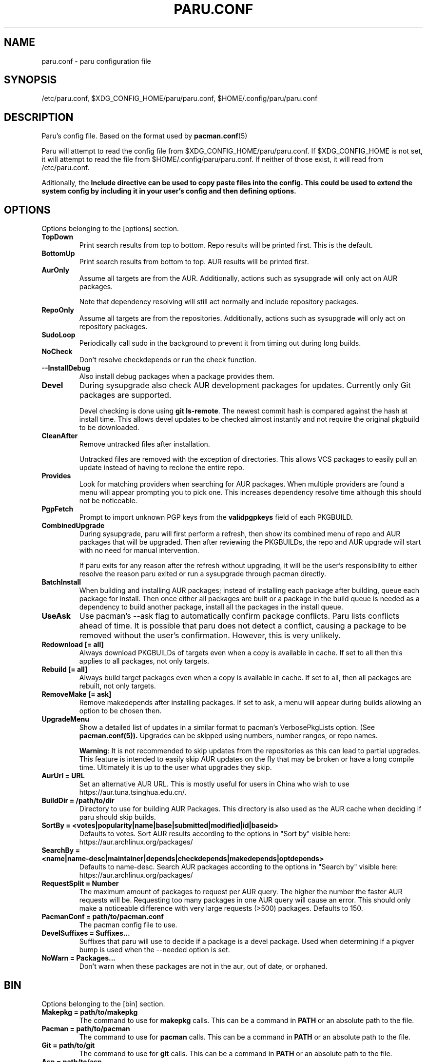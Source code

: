 '\ t
.TH "PARU.CONF" "5" "2020\-10\-28" "paru v1.0.0" "Paru Manual"
.nh
.ad l
.SH NAME
paru.conf \- paru configuration file

.SH SYNOPSIS
/etc/paru.conf, $XDG_CONFIG_HOME/paru/paru.conf, $HOME/.config/paru/paru.conf

.SH DESCRIPTION
Paru's config file. Based on the format used by 
.BR pacman.conf (5)

Paru will attempt to read the config file from $XDG_CONFIG_HOME/paru/paru.conf. If
$XDG_CONFIG_HOME is not set, it will attempt to read the file from 
$HOME/.config/paru/paru.conf. If neither of those exist, it will read from 
/etc/paru.conf.

Aditionally, the \fBInclude\fB directive can be used to copy paste files into
the config. This could be used to extend the system config by including it in
your user's config and then defining options.

.SH OPTIONS
Options belonging to the [options] section.

.TP
.B TopDown
Print search results from top to bottom. Repo results will be printed
first. This is the default.

.TP
.B BottomUp
Print search results from bottom to top. AUR results will be printed first.

.TP
.B AurOnly
Assume all targets are from the AUR. Additionally, actions such as
sysupgrade will only act on AUR packages.

Note that dependency resolving will still act normally and include repository
packages.

.TP
.B RepoOnly
Assume all targets are from the repositories. Additionally, actions such as
sysupgrade will only act on repository packages.

.TP
.B SudoLoop
Periodically call sudo in the background to prevent it from timing out during
long builds.

.TP
.B NoCheck
Don't resolve checkdepends or run the check function.

.TP
.B \-\-InstallDebug
Also install debug packages when a package provides them.

.TP
.B Devel
During sysupgrade also check AUR development packages for updates. Currently
only Git packages are supported.

Devel checking is done using \fBgit ls-remote\fR. The newest commit hash is
compared against the hash at install time. This allows devel updates to be
checked almost instantly and not require the original pkgbuild to be downloaded.

.TP
.B CleanAfter
Remove untracked files after installation.

Untracked files are removed with the exception of directories.
This allows VCS packages to easily pull an update
instead of having to reclone the entire repo.

.TP
.B Provides
Look for matching providers when searching for AUR packages. When multiple
providers are found a menu will appear prompting you to pick one. This
increases dependency resolve time although this should not be noticeable.

.TP
.B PgpFetch
Prompt to import unknown PGP keys from the \fBvalidpgpkeys\fR field of each
PKGBUILD.

.TP
.B CombinedUpgrade
During sysupgrade, paru will first perform a refresh, then show
its combined menu of repo and AUR packages that will be upgraded. Then after
reviewing the PKGBUILDs, the repo and AUR upgrade will start with no need
for manual intervention.

If paru exits for any reason after the refresh without upgrading, it will be
the user's responsibility to either resolve the reason paru exited or run
a sysupgrade through pacman directly.

.TP
.B BatchInstall
When building and installing AUR packages; instead of installing each package
after building, queue each package for install. Then once either all packages
are built or a package in the build queue is needed as a dependency to build
another package, install all the packages in the install queue.

.TP
.B UseAsk
Use pacman's --ask flag to automatically confirm package conflicts. Paru lists
conflicts ahead of time. It is possible that paru does not detect
a conflict, causing a package to be removed without the user's confirmation.
However, this is very unlikely.

.TP
.B Redownload [= all]
Always download PKGBUILDs of targets even when a copy is available in cache. If
set to all then this applies to all packages, not only targets.

.TP
.B Rebuild [= all]
Always build target packages even when a copy is available in cache. If set to
all, then all packages are rebuilt, not only targets.

.TP
.B RemoveMake [= ask]
Remove makedepends after installing packages. If set to ask, a menu will appear
during builds allowing an option to be chosen then.

.TP
.B UpgradeMenu
Show a detailed list of updates in a similar format to pacman's VerbosePkgLists
option. (See 
.BR pacman.conf(5)).
Upgrades can be skipped using numbers, number ranges, or repo
names.

\fBWarning\fR: It is not recommended to skip updates from the repositories as
this can lead to partial upgrades. This feature is intended to easily skip AUR
updates on the fly that may be broken or have a long compile time. Ultimately
it is up to the user what upgrades they skip.

.TP
.B AurUrl = URL
Set an alternative AUR URL. This is mostly useful for users in China who wish
to use https://aur.tuna.tsinghua.edu.cn/.

.TP
.B BuildDir = /path/to/dir
Directory to use for building AUR Packages. This directory is also used as
the AUR cache when deciding if paru should skip builds.

.TP
.B SortBy = <votes|popularity|name|base|submitted|modified|id|baseid>
Defaults to votes. Sort AUR results according to the options in "Sort by"
visible here: https://aur.archlinux.org/packages/

.TP
.B SearchBy = <name|name-desc|maintainer|depends|checkdepends|makedepends|optdepends>
Defaults to name-desc. Search AUR packages according to the options in 
"Search by" visible here: https://aur.archlinux.org/packages/    

.TP
.B RequestSplit = Number
The maximum amount of packages to request per AUR query. The higher the
number the faster AUR requests will be. Requesting too many packages in one
AUR query will cause an error. This should only make a noticeable difference
with very large requests (>500) packages. Defaults to 150.

.TP
.B PacmanConf = path/to/pacman.conf
The pacman config file to use.

.TP
.B DevelSuffixes = Suffixes...
Suffixes that paru will use to decide if a package is a devel package.
Used when determining if a pkgver bump is used when the --needed option is
set.

.TP
.B NoWarn = Packages...
Don't warn when these packages are not in the aur, out of date, or orphaned.

.SH BIN
Options belonging to the [bin] section.

.TP
.B Makepkg = path/to/makepkg
The command to use for \fBmakepkg\fR calls. This can be a command in
\fBPATH\fR or an absolute path to the file.

.TP
.B Pacman = path/to/pacman
The command to use for \fBpacman\fR calls. This can be a command in
\fBPATH\fR or an absolute path to the file.

.TP
.B Git = path/to/git
The command to use for \fBgit\fR calls. This can be a command in
\fBPATH\fR or an absolute path to the file.

.TP
.B Asp = path/to/asp
The command to use for \fBasp\fR calls. This can be a command in
\fBPATH\fR or an absolute path to the file.

.TP
.B Sudo = path/to/sudo
The command to use for \fBsudo\fR calls. This can be a command in
\fBPATH\fR or an absolute path to the file. The SudoLoop option is not
guaranteed to work with a custom \fBsudo\fR command.

.TP
.B FileManager = path/to/fm
This enables fm review mode, where pkgbuild review is done using the file
manager specified here.

.TP
.B MFlags = Flags...
Passes arguments to makepkg. These flags get passed to every instance where
makepkg is called by paru. Arguments are split on whitespace before being
passed to makepkg.

.TP
.B GitFlags = Flags...
Passes arguments to git. These flags get passed to every instance where
git is called by paru. Arguments are split on whitespace before being
passed to git.
.TP

.B GpgFlags = Flags...
Passes arguments to gpg. These flags get passed to every instance where
gpg is called by paru. Arguments are split on whitespace before being
passed to gpg.

.TP
.B SudoFlags = Flags...
Passes arguments to sudo. These flags get passed to every instance where
sudo is called by paru. Arguments are split on whitespace before being
passed to sudo.

.TP
.B FileManagerFlags = Flags...
Passes arguments to the file manager. These flags get passed to every instance
where file manager is called by paru. Arguments are split on whitespace before
being passed to file manager.
